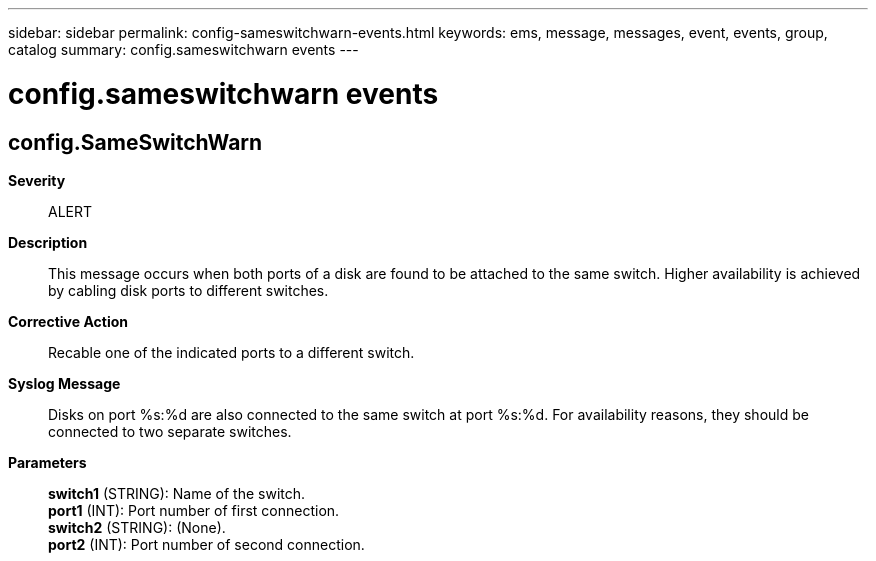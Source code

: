 ---
sidebar: sidebar
permalink: config-sameswitchwarn-events.html
keywords: ems, message, messages, event, events, group, catalog
summary: config.sameswitchwarn events
---

= config.sameswitchwarn events
:toclevels: 1
:hardbreaks:
:nofooter:
:icons: font
:linkattrs:
:imagesdir: ./media/

== config.SameSwitchWarn
*Severity*::
ALERT
*Description*::
This message occurs when both ports of a disk are found to be attached to the same switch. Higher availability is achieved by cabling disk ports to different switches.
*Corrective Action*::
Recable one of the indicated ports to a different switch.
*Syslog Message*::
Disks on port %s:%d are also connected to the same switch at port %s:%d. For availability reasons, they should be connected to two separate switches.
*Parameters*::
*switch1* (STRING): Name of the switch.
*port1* (INT): Port number of first connection.
*switch2* (STRING): (None).
*port2* (INT): Port number of second connection.
